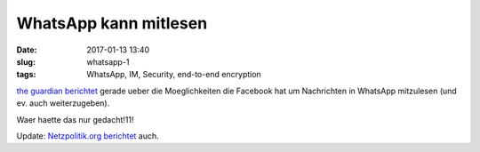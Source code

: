 WhatsApp kann mitlesen
#######################################
:date: 2017-01-13 13:40
:slug: whatsapp-1
:tags: WhatsApp, IM, Security, end-to-end encryption

`the guardian berichtet <https://www.theguardian.com/technology/2017/jan/13/whatsapp-backdoor-allows-snooping-on-encrypted-messages>`_ gerade ueber die Moeglichkeiten die Facebook hat um Nachrichten in WhatsApp mitzulesen (und ev. auch weiterzugeben).

Waer haette das nur gedacht!11!


Update: `Netzpolitik.org berichtet <https://netzpolitik.org/2017/backdoor-facebook-kann-die-verschluesselten-inhalte-auf-whatsapp-mitlesen/>`_ auch.
